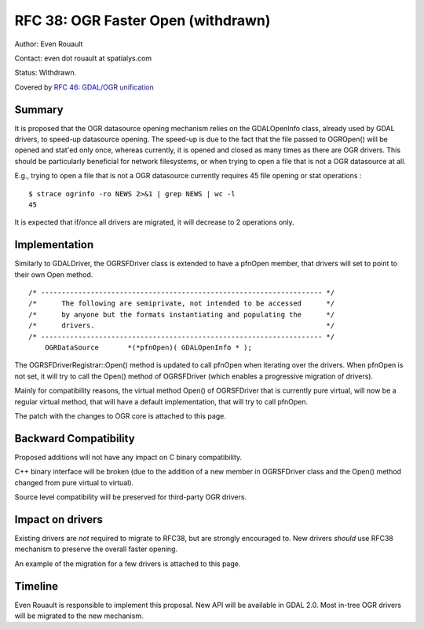 .. _rfc-38:

=========================================================================
RFC 38: OGR Faster Open (withdrawn)
=========================================================================

Author: Even Rouault

Contact: even dot rouault at spatialys.com

Status: Withdrawn.

Covered by `RFC 46: GDAL/OGR unification <./rfc46_gdal_ogr_unification>`__

Summary
-------

It is proposed that the OGR datasource opening mechanism relies on the
GDALOpenInfo class, already used by GDAL drivers, to speed-up datasource
opening. The speed-up is due to the fact that the file passed to
OGROpen() will be opened and stat'ed only once, whereas currently, it is
opened and closed as many times as there are OGR drivers. This should be
particularly beneficial for network filesystems, or when trying to open
a file that is not a OGR datasource at all.

E.g., trying to open a file that is not a OGR datasource currently
requires 45 file opening or stat operations :

::

   $ strace ogrinfo -ro NEWS 2>&1 | grep NEWS | wc -l
   45

It is expected that if/once all drivers are migrated, it will decrease
to 2 operations only.

Implementation
--------------

Similarly to GDALDriver, the OGRSFDriver class is extended to have a
pfnOpen member, that drivers will set to point to their own Open method.

::

   /* -------------------------------------------------------------------- */
   /*      The following are semiprivate, not intended to be accessed      */
   /*      by anyone but the formats instantiating and populating the      */
   /*      drivers.                                                        */
   /* -------------------------------------------------------------------- */
       OGRDataSource       *(*pfnOpen)( GDALOpenInfo * );

The OGRSFDriverRegistrar::Open() method is updated to call pfnOpen when
iterating over the drivers. When pfnOpen is not set, it will try to call
the Open() method of OGRSFDriver (which enables a progressive migration
of drivers).

Mainly for compatibility reasons, the virtual method Open() of
OGRSFDriver that is currently pure virtual, will now be a regular
virtual method, that will have a default implementation, that will try
to call pfnOpen.

The patch with the changes to OGR core is attached to this page.

Backward Compatibility
----------------------

Proposed additions will not have any impact on C binary compatibility.

C++ binary interface will be broken (due to the addition of a new member
in OGRSFDriver class and the Open() method changed from pure virtual to
virtual).

Source level compatibility will be preserved for third-party OGR
drivers.

Impact on drivers
-----------------

Existing drivers are *not* required to migrate to RFC38, but are
strongly encouraged to. New drivers *should* use RFC38 mechanism to
preserve the overall faster opening.

An example of the migration for a few drivers is attached to this page.

Timeline
--------

Even Rouault is responsible to implement this proposal. New API will be
available in GDAL 2.0. Most in-tree OGR drivers will be migrated to the
new mechanism.
